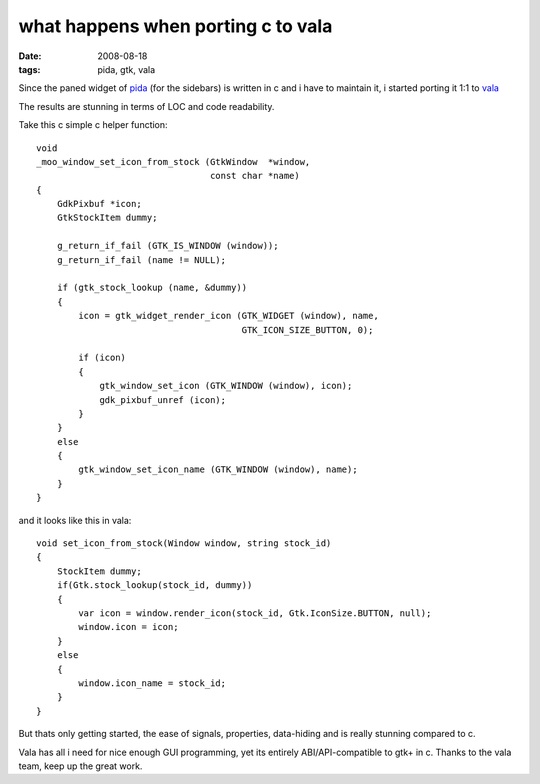 what happens when porting c to vala
===================================

:date: 2008-08-18
:tags: pida, gtk, vala


Since the paned widget of pida_ (for the sidebars) is written in c and i have to maintain it,
i started porting it 1:1 to vala_

The results are stunning in terms of LOC and code readability.

Take this c simple c helper function::

    void
    _moo_window_set_icon_from_stock (GtkWindow  *window,
                                     const char *name)
    {
        GdkPixbuf *icon;
        GtkStockItem dummy;

        g_return_if_fail (GTK_IS_WINDOW (window));
        g_return_if_fail (name != NULL);

        if (gtk_stock_lookup (name, &dummy))
        {
            icon = gtk_widget_render_icon (GTK_WIDGET (window), name,
                                           GTK_ICON_SIZE_BUTTON, 0);

            if (icon)
            {
                gtk_window_set_icon (GTK_WINDOW (window), icon);
                gdk_pixbuf_unref (icon);
            }
        }
        else
        {
            gtk_window_set_icon_name (GTK_WINDOW (window), name);
        }
    }


and it looks like this in vala::

    void set_icon_from_stock(Window window, string stock_id)
    {
        StockItem dummy;
        if(Gtk.stock_lookup(stock_id, dummy))
        {
            var icon = window.render_icon(stock_id, Gtk.IconSize.BUTTON, null);
            window.icon = icon;
        }
        else
        {
            window.icon_name = stock_id;
        }
    }


But thats only getting started, the ease of signals, properties, data-hiding and is really stunning compared to c.

Vala has all i need for nice enough GUI programming, yet its entirely ABI/API-compatible to gtk+ in c.
Thanks to the vala team, keep up the great work.

.. _pida: http://pida.co.uk
.. _vala: https://wiki.gnome.org/Projects/Vala
